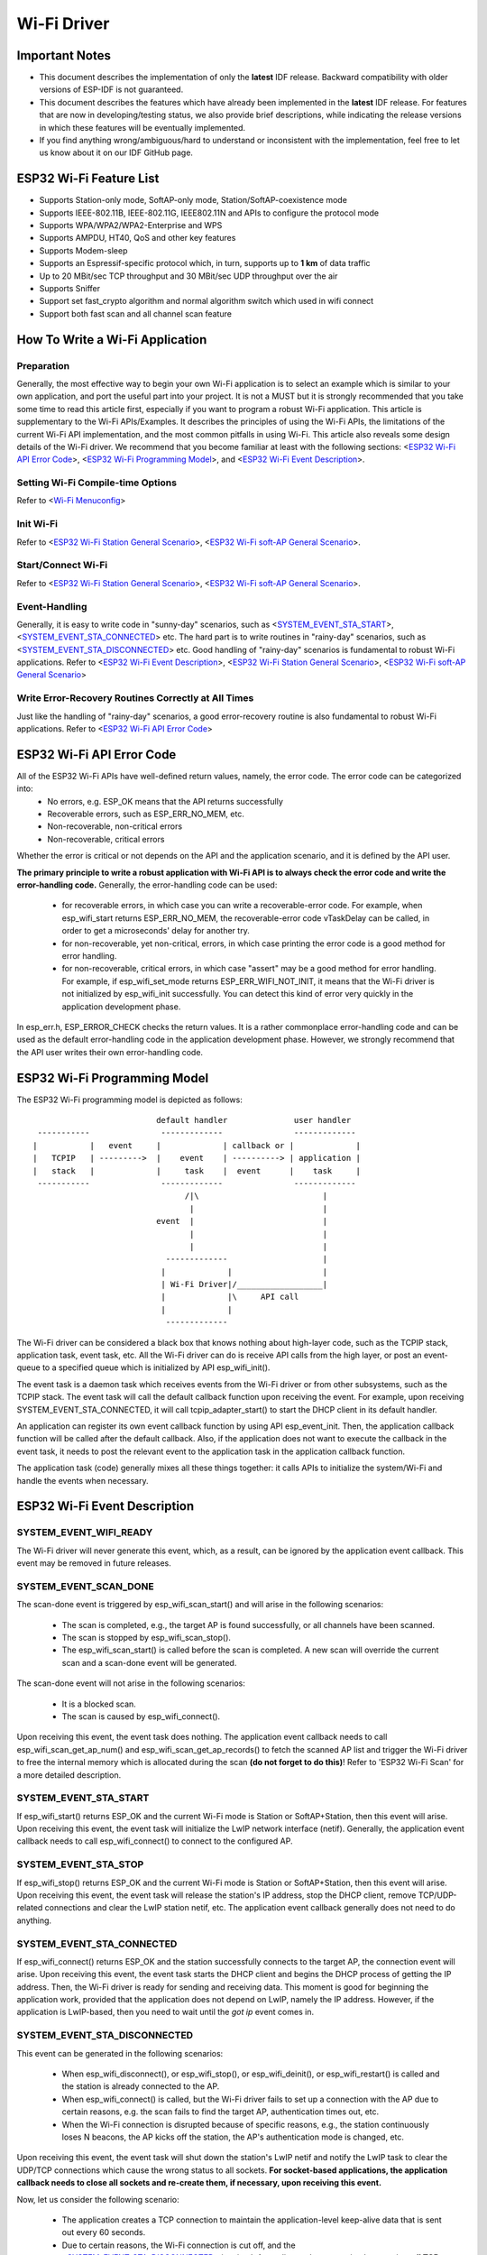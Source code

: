 Wi-Fi Driver
=============

Important Notes
----------------

- This document describes the implementation of only the **latest** IDF release. Backward compatibility with older versions of ESP-IDF is not guaranteed.
- This document describes the features which have already been implemented in the **latest** IDF release. For  features that are now in developing/testing status, we also provide brief descriptions, while indicating the release versions in which these features will be eventually implemented.
- If you find anything wrong/ambiguous/hard to understand or inconsistent with the implementation, feel free to let us know about it on our IDF GitHub page.


ESP32 Wi-Fi Feature List
-------------------------
- Supports Station-only mode, SoftAP-only mode, Station/SoftAP-coexistence mode
- Supports IEEE-802.11B, IEEE-802.11G, IEEE802.11N and APIs to configure the protocol mode
- Supports WPA/WPA2/WPA2-Enterprise and WPS 
- Supports AMPDU, HT40, QoS and other key features
- Supports Modem-sleep
- Supports an Espressif-specific protocol which, in turn, supports up to **1 km** of data traffic
- Up to 20 MBit/sec TCP throughput and 30 MBit/sec UDP throughput over the air
- Supports Sniffer
- Support set fast_crypto algorithm and normal algorithm switch which used in wifi connect
- Support both fast scan and all channel scan feature

How To Write a Wi-Fi Application
----------------------------------

Preparation
+++++++++++
Generally, the most effective way to begin your own Wi-Fi application is to select an example which is similar to your own application, and port the useful part into your project. It is not a MUST but it is strongly recommended that you take some time to read this article first, especially if you want to program a robust Wi-Fi application. This article is supplementary to the Wi-Fi APIs/Examples. It describes the principles of using the Wi-Fi APIs, the limitations of the current Wi-Fi API implementation, and the most common pitfalls in using Wi-Fi. This article also reveals some design details of the Wi-Fi driver. We recommend that you become familiar at least with the following sections: <`ESP32 Wi-Fi API Error Code`_>, <`ESP32 Wi-Fi Programming Model`_>, and <`ESP32 Wi-Fi Event Description`_>.

Setting Wi-Fi Compile-time Options
++++++++++++++++++++++++++++++++++++
Refer to <`Wi-Fi Menuconfig`_>

Init Wi-Fi
+++++++++++
Refer to <`ESP32 Wi-Fi Station General Scenario`_>, <`ESP32 Wi-Fi soft-AP General Scenario`_>.

Start/Connect Wi-Fi
++++++++++++++++++++
Refer to <`ESP32 Wi-Fi Station General Scenario`_>, <`ESP32 Wi-Fi soft-AP General Scenario`_>.

Event-Handling
++++++++++++++
Generally, it is easy to write code in "sunny-day" scenarios, such as <`SYSTEM_EVENT_STA_START`_>, <`SYSTEM_EVENT_STA_CONNECTED`_> etc. The hard part is to write routines in "rainy-day" scenarios, such as <`SYSTEM_EVENT_STA_DISCONNECTED`_> etc. Good handling of "rainy-day" scenarios is fundamental to robust Wi-Fi applications. Refer to <`ESP32 Wi-Fi Event Description`_>, <`ESP32 Wi-Fi Station General Scenario`_>, <`ESP32 Wi-Fi soft-AP General Scenario`_>

Write Error-Recovery Routines Correctly at All Times 
++++++++++++++++++++++++++++++++++++++++++++++++++++
Just like the handling of "rainy-day" scenarios, a good error-recovery routine is also fundamental to robust Wi-Fi applications. Refer to <`ESP32 Wi-Fi API Error Code`_>


ESP32 Wi-Fi API Error Code
---------------------------
All of the ESP32 Wi-Fi APIs have well-defined return values, namely, the error code. The error code can be categorized into:
 - No errors, e.g. ESP_OK means that the API returns successfully
 - Recoverable errors, such as ESP_ERR_NO_MEM, etc.
 - Non-recoverable, non-critical errors 
 - Non-recoverable, critical errors 

Whether the error is critical or not depends on the API and the application scenario, and it is defined by the API user.

**The primary principle to write a robust application with Wi-Fi API is to always check the error code and write the error-handling code.** Generally, the error-handling code can be used:

 - for recoverable errors, in which case you can write a recoverable-error code. For example, when esp_wifi_start returns ESP_ERR_NO_MEM, the recoverable-error code vTaskDelay can be called, in order to get a microseconds' delay for another try.
 - for non-recoverable, yet non-critical, errors, in which case printing the error code is a good method for error handling.
 - for non-recoverable, critical errors, in which case "assert" may be a good method for error handling. For example, if esp_wifi_set_mode returns ESP_ERR_WIFI_NOT_INIT, it means that the Wi-Fi driver is not initialized by esp_wifi_init successfully. You can detect this kind of error very quickly in the application development phase.

In esp_err.h, ESP_ERROR_CHECK checks the return values. It is a rather commonplace error-handling code and can be used
as the default error-handling code in the application development phase. However, we strongly recommend that the API user writes their own error-handling code.

ESP32 Wi-Fi Programming Model
------------------------------
The ESP32 Wi-Fi programming model is depicted as follows::

                            default handler              user handler
   -----------               -------------               -------------
  |           |   event     |             | callback or |             |
  |   TCPIP   | --------->  |    event    | ----------> | application |
  |   stack   |             |     task    |  event      |    task     |
   -----------               -------------               -------------
                                  /|\                          |
                                   |                           |
                            event  |                           |
                                   |                           |
                                   |                           |
                              -------------                    |
                             |             |                   |
                             | Wi-Fi Driver|/__________________|
                             |             |\     API call
                             |             |
                              -------------

The Wi-Fi driver can be considered a black box that knows nothing about high-layer code, such as the
TCPIP stack, application task, event task, etc. All the Wi-Fi driver can do is receive API calls from the high layer,
or post an event-queue to a specified queue which is initialized by API esp_wifi_init().

The event task is a daemon task which receives events from the Wi-Fi driver or from other subsystems, such
as the TCPIP stack. The event task will call the default callback function upon receiving the event. For example,
upon receiving SYSTEM_EVENT_STA_CONNECTED, it will call tcpip_adapter_start() to start the DHCP
client in its default handler.

An application can register its own event callback function by using API esp_event_init. Then, the application callback
function will be called after the default callback. Also, if the application does not want to execute the callback
in the event task, it needs to post the relevant event to the application task in the application callback function.

The application task (code) generally mixes all these things together: it calls APIs to initialize the system/Wi-Fi and
handle the events when necessary.

ESP32 Wi-Fi Event Description
------------------------------------
SYSTEM_EVENT_WIFI_READY
++++++++++++++++++++++++++++++++++++
The Wi-Fi driver will never generate this event, which, as a result, can be ignored by the application event callback. This event may be removed in future releases.

SYSTEM_EVENT_SCAN_DONE
++++++++++++++++++++++++++++++++++++
The scan-done event is triggered by esp_wifi_scan_start() and will arise in the following scenarios:

  - The scan is completed, e.g., the target AP is found successfully, or all channels have been scanned.
  - The scan is stopped by esp_wifi_scan_stop().
  - The esp_wifi_scan_start() is called before the scan is completed. A new scan will override the current scan and a scan-done event will be generated.  

The scan-done event will not arise in the following scenarios:

  - It is a blocked scan.
  - The scan is caused by esp_wifi_connect().

Upon receiving this event, the event task does nothing. The application event callback needs to call esp_wifi_scan_get_ap_num() and esp_wifi_scan_get_ap_records() to fetch the scanned AP list and trigger the Wi-Fi driver to free the internal memory which is allocated during the scan **(do not forget to do this)**! 
Refer to 'ESP32 Wi-Fi Scan' for a more detailed description.

SYSTEM_EVENT_STA_START
++++++++++++++++++++++++++++++++++++
If esp_wifi_start() returns ESP_OK and the current Wi-Fi mode is Station or SoftAP+Station, then this event will arise. Upon receiving this event, the event task will initialize the LwIP network interface (netif). Generally, the application event callback needs to call esp_wifi_connect() to connect to the configured AP.

SYSTEM_EVENT_STA_STOP
++++++++++++++++++++++++++++++++++++
If esp_wifi_stop() returns ESP_OK and the current Wi-Fi mode is Station or SoftAP+Station, then this event will arise. Upon receiving this event, the event task will release the station's IP address, stop the DHCP client, remove TCP/UDP-related connections and clear the LwIP station netif, etc. The application event callback generally does not need to do anything.

SYSTEM_EVENT_STA_CONNECTED
++++++++++++++++++++++++++++++++++++
If esp_wifi_connect() returns ESP_OK and the station successfully connects to the target AP, the connection event will arise. Upon receiving this event, the event task starts the DHCP client and begins the DHCP process of getting the IP address. Then, the Wi-Fi driver is ready for sending and receiving data. This moment is good for beginning the application work, provided that the application does not depend on LwIP, namely the IP address. However, if the application is LwIP-based, then you need to wait until the *got ip* event comes in.
  
SYSTEM_EVENT_STA_DISCONNECTED
++++++++++++++++++++++++++++++++++++
This event can be generated in the following scenarios:

  - When esp_wifi_disconnect(), or esp_wifi_stop(), or esp_wifi_deinit(), or esp_wifi_restart() is called and the station is already connected to the AP.
  - When esp_wifi_connect() is called, but the Wi-Fi driver fails to set up a connection with the AP due to certain reasons, e.g. the scan fails to find the target AP, authentication times out, etc.
  - When the Wi-Fi connection is disrupted because of specific reasons, e.g., the station continuously loses N beacons, the AP kicks off the station, the AP's authentication mode is changed, etc. 

Upon receiving this event, the event task will shut down the station's LwIP netif and notify the LwIP task to clear the UDP/TCP connections which cause the wrong status to all sockets. **For socket-based applications, the application callback needs to close all sockets and re-create them, if necessary, upon receiving this event.**

Now, let us consider the following scenario:

 - The application creates a TCP connection to maintain the application-level keep-alive data that is sent out every 60 seconds.
 - Due to certain reasons, the Wi-Fi connection is cut off, and the <`SYSTEM_EVENT_STA_DISCONNECTED`_> is raised. According to the current implementation, **all TCP connections will be removed and the keep-alive socket will be in a wrong status**. However, since the application designer believes that the network layer should NOT care about this error at the Wi-Fi layer, the application does not close the socket.
 - Five seconds later, the Wi-Fi connection is restored because esp_wifi_connect() is called in the application event callback function.
 - Sixty seconds later, when the application sends out data with the keep-alive socket, the socket returns an error and the application closes the socket and re-creates it when necessary.

Generally, if the application has a correct error-handling code, upon receiving <`SYSTEM_EVENT_STA_DISCONNECTED`_> the socket can quickly detect the failure without having to wait for 55 seconds. For applications similar to the keep-alive example, we suggest that you close all sockets, once the <`SYSTEM_EVENT_STA_DISCONNECTED`_> is received, and that you restart the application when SYSTEM_EVENT_STA_CONNECTED arises.

Ideally, the application sockets and the network layer should not be affected, since the Wi-Fi connection only fails temporarily and recovers very quickly. In future IDF releases, we are going to provide a more robust solution for handling events that disrupt Wi-Fi connection, as ESP32's Wi-Fi functionality continuously improves.


SYSTEM_EVENT_STA_AUTHMODE_CHANGE
++++++++++++++++++++++++++++++++++++
This event arises when the AP to which the station is connected changes its authentication mode, e.g., from no auth to WPA. Upon receiving this event, the event task will do nothing. Generally, the application event callback does not need to handle this either.

SYSTEM_EVENT_STA_GOT_IP
++++++++++++++++++++++++++++++++++++
SYSTEM_EVENT_AP_STA_GOT_IP6
++++++++++++++++++++++++++++++++++++
This event arises when the DHCP client successfully gets the IP address from the DHCP server. The event means that everything is ready and the application can begin its tasks (e.g., creating sockets).

The IP may be changed because of the following reasons:

  - The DHCP client fails to renew/rebind the IP address, and the station's IP is reset to 0.
  - The DHCP client rebinds to a different address.
  - The static-configured IP address is changed.

The socket is based on the IP address, which means that, if the IP changes, all sockets relating to this IP will become abnormal. Upon receiving this event, the application needs to close all sockets and recreate the application when the IP changes to a valid one.

SYSTEM_EVENT_AP_START
++++++++++++++++++++++++++++++++++++
Similar to <`SYSTEM_EVENT_STA_START`_>.

SYSTEM_EVENT_AP_STOP
++++++++++++++++++++++++++++++++++++
Similar to <`SYSTEM_EVENT_STA_STOP`_>.

SYSTEM_EVENT_AP_STACONNECTED
++++++++++++++++++++++++++++++++++++
Every time a station is connected to ESP32 SoftAP, the <`SYSTEM_EVENT_AP_STACONNECTED`_> will arise. Upon receiving this event, the event task will do nothing, and the application callback can also ignore it. However, you may want to do something, for example, to get the info of the connected STA, etc.

SYSTEM_EVENT_AP_STADISCONNECTED
++++++++++++++++++++++++++++++++++++
This event can happen in the following scenarios:

  - The application calls esp_wifi_disconnect(), or esp_wifi_deauth_sta(), to manually disconnect the station.
  - The Wi-Fi driver kicks off the station, e.g. because the SoftAP has not received any packets in the past five minutes, etc.
  - The station kicks off the SoftAP.

When this event happens, the event task will do nothing, but the application event callback needs to do something, e.g., close the socket which is related to this station, etc.

SYSTEM_EVENT_AP_PROBEREQRECVED
++++++++++++++++++++++++++++++++++++
Currently, the ESP32 implementation will never generate this event. It may be removed in future releases.

ESP32 Wi-Fi Station General Scenario
---------------------------------------
Below is a "big scenario" which describes some small scenarios in Station mode::

    ---------           ---------           ---------           ---------          ---------
   |  Main   |         |   app   |         |  Event  |         |  LwIP   |        |  Wi-Fi  |
   |  task   |         |   task  |         |   task  |         |  task   |        |  task   |
    ---------           ---------           ---------           ---------          ---------
        |                   |                   |                   |                  |         ---
        |              1.1> create/init LwIP    |                   |                  |          |
        |---------------------------------------------------------->|                  |          |
        |     1.2> create/init event            |                   |                  |       
        |-------------------------------------->|                   |                  |      1. Init Phase
        |                   |    1.3> create/init Wi-Fi             |                  |        
        |----------------------------------------------------------------------------->|          |
        |  1.4> create app task                 |                   |                  |          |
        |------------------>|                   |                   |                  |          |
        |                   |                   |                   |                  |         ---
        |                   |                   |                   |                  |          |
        |                   |                   |                   |                  |         
        |                   |    2> configure Wi-Fi                 |                  |      2. Configure Phase
        |----------------------------------------------------------------------------->|         
        |                   |                   |                   |                  |          |
        |                   |                   |                   |                  |         ---
        |                   |         3.1> start Wi-Fi              |                  |          |
        |----------------------------------------------------------------------------->|     
        |                   |                   |     3.2 > SYSTEM_EVENT_STA_START     |     3. Start Phase
        |                   |                   |<-------------------------------------|          
        |              3.3> SYSTEM_EVENT_STA_START                  |                  |          |
        |                   |<------------------|                   |                  |         ---
        |                   |                   |                   |                  |          |
        |                   |                   |                   |                  |          |
        |                   |               4.1> connect wifi       |                  |          |
        |                   |--------------------------------------------------------->|     4. Connect Phase
        |                   |                   |   4.2> SYSTEM_EVENT_STA_CONNECTED    |          |
        |                   |                   |<-------------------------------------|          |
        |              4.3> SYSTEM_EVENT_STA_CONNECTED              |                  |          |
        |                   |<------------------|                   |                  |         ---
        |                   |                   |                   |                  |          |
        |                   |                   |                   |                  |          |
        |                   |               5.1> start DHCP client  |                  |          |
        |                   |                   |------------------>|                  |          |
        |                   |               5.2> SYSTEM_EVENT_STA_GOT_IP               |          |
        |                   |                   |<------------------|                  |          
        |                 5.3> SYSTEM_EVENT_STA_GOT_IP              |                  |     5. Got IP Phase
        |                   |<------------------|                   |                  |          
        |                   |-----              |                   |                  |          |
        |                   |     | 5.4> socket related init        |                  |          |
        |                   |<----              |                   |                  |          |
        |                   |                   |                   |                  |         ---
        |                   |                   |   6.1> SYSTEM_EVENT_STA_DISCONNECTED |          |
        |                   |                   |<-------------------------------------|     
        |              6.2> SYSTEM_EVENT_STA_DISCONNECTED           |                  |     6. Disconnect Phase     
        |                   |<------------------|                   |                  |     
        |                   |-----              |                   |                  |          |
        |                   |     | 6.3> disconnect handling        |                  |          |
        |                   |<----              |                   |                  |         ---
        |                   |                   |                   |                  |          |
        |                   |               7.1> SYSTEM_EVENT_STA_GOT_IP               |          |
        |                   |                   |<------------------|                  |          |
        |                 7.2> SYSTEM_EVENT_STA_GOT_IP              |                  |          
        |                   |<------------------|                   |                  |    7. IP change phase
        |                   |-----              |                   |                  |          
        |                   |     | 7.3> socket error handling      |                  |          |
        |                   |<----              |                   |                  |          |
        |                   |                   |                   |                  |         ---
        |                   |           8.1> disconnect Wi-Fi       |                  |          |
        |                   |--------------------------------------------------------->|          
        |                   |           8.2> stop Wi-Fi             |                  |    8. Deinit phase      
        |                   |--------------------------------------------------------->|          
        |                   |           8.3> deinit Wi-Fi           |                  |          |
        |                   |--------------------------------------------------------->|          |
        |                   |                   |                   |                  |         ---  
  

1. Wi-Fi/LwIP Init Phase
++++++++++++++++++++++++++++++
 - s1.1: The main task calls tcpip_adapter_init() to create an LwIP core task and initialize LwIP-related work.

 - s1.2: The main task calls esp_event_loop_init() to create a system Event task and initialize an application event's callback function. In the scenario above, the application event's callback function does nothing but relaying the event to the application task. 

 - s1.3: The main task calls esp_wifi_init() to create the Wi-Fi driver task and initialize the Wi-Fi driver.

 - s1.4: The main task calls OS API to create the application task.

Step 1.1~1.4 is a recommended sequence that initializes a Wi-Fi-/LwIP-based application. However, it is **NOT** a must-follow sequence, which means that you can create the application task in step 1.1 and put all other initializations in the application task. Moreover, you may not want to create the application task in the initialization phase if the application task depends on the sockets. Rather, you can defer the task creation until the IP is obtained.

2. Wi-Fi Configuration Phase
+++++++++++++++++++++++++++++++
Once the Wi-Fi driver is initialized, you can start configuring the Wi-Fi driver. In this scenario, the mode is Station, so you may need to call esp_wifi_set_mode(WIFI_MODE_STA) to configure the Wi-Fi mode as Station. You can call other esp_wifi_set_xxx APIs to configure more settings, such as the protocol mode, country code, bandwidth, etc. Refer to <`ESP32 Wi-Fi Configuration`_>.

Generally, we configure the Wi-Fi driver before setting up the Wi-Fi connection, but this is **NOT** mandatory, which means that you can configure the Wi-Fi connection anytime, provided that the Wi-Fi driver is initialized successfully. However, if the configuration does not need to change after the Wi-Fi connection is set up, you should configure the Wi-Fi driver at this stage, because the configuration APIs (such as esp_wifi_set_protocol) will cause the Wi-Fi to reconnect, which may not be desirable.

If the Wi-Fi NVS flash is enabled by menuconfig, all Wi-Fi configuration in this phase, or later phases, will be stored into flash. When the board powers on/reboots, you do not need to configure the Wi-Fi driver from scratch. You only need to call esp_wifi_get_xxx APIs to fetch the configuration stored in flash previously. You can also configure the Wi-Fi driver if the previous configuration is not what you want.

3. Wi-Fi Start Phase
++++++++++++++++++++++++++++++++
 - s3.1: Call esp_wifi_start to start the Wi-Fi driver.
 - s3.2: The Wi-Fi driver posts <`SYSTEM_EVENT_STA_START`_> to the event task; then, the event task will do some common things and will call the application event callback function.
 - s3.3: The application event callback function relays the <`SYSTEM_EVENT_STA_START`_> to the application task. We recommend that you call esp_wifi_connect(). However, you can also call esp_wifi_connect() in other phrases after the <`SYSTEM_EVENT_STA_START`_> arises.
 
4. Wi-Fi Connect Phase
+++++++++++++++++++++++++++++++++
 - s4.1: Once esp_wifi_connect() is called, the Wi-Fi driver will start the internal scan/connection process.

 - s4.2: If the internal scan/connection process is successful, the <`SYSTEM_EVENT_STA_CONNECTED`_> will be generated. In the event task, it starts the DHCP client, which will finally trigger the DHCP process. 

 - s4.3: In the above-mentioned scenario, the application event callback will relay the event to the application task. Generally, the application needs to do nothing, and you can do whatever you want, e.g., print a log, etc.

In step 4.2, the Wi-Fi connection may fail because, for example, the password is wrong, the AP is not found, etc. In a case like this, <`SYSTEM_EVENT_STA_DISCONNECTED`_> will arise and the reason for such a failure will be provided. For handling events that disrupt Wi-Fi connection, please refer to phase 6.

5. Wi-Fi 'Got IP' Phase
+++++++++++++++++++++++++++++++++

 - s5.1: Once the DHCP client is initialized in step 4.2, the *got IP* phase will begin.
 - s5.2: If the IP address is successfully received from the DHCP server, then <`SYSTEM_EVENT_STA_GOT_IP`_> will arise and the event task will perform common handling.
 - s5.3: In the application event callback, <`SYSTEM_EVENT_STA_GOT_IP`_> is relayed to the application task. For LwIP-based applications, this event is very special and means that everything is ready for the application to begin its tasks, e.g. creating the TCP/UDP socket, etc. A very common mistake is to initialize the socket before <`SYSTEM_EVENT_STA_GOT_IP`_> is received. **DO NOT start the socket-related work before the IP is received.**

6. Wi-Fi Disconnect Phase
+++++++++++++++++++++++++++++++++
 - s6.1: When the Wi-Fi connection is disrupted, e.g. because the AP is powered off, the RSSI is poor, etc., <`SYSTEM_EVENT_STA_DISCONNECTED`_> will arise. This event may also arise in phase 3. Here, the event task will notify the LwIP task to clear/remove all UDP/TCP connections. Then, all application sockets will be in a wrong status. In other words, no socket can work properly when this event happens.
 - s6.2: In the scenario described above, the application event callback function relays <`SYSTEM_EVENT_STA_DISCONNECTED`_> to the application task. We recommend that esp_wifi_connect() be called to reconnect the Wi-Fi, close all sockets and re-create them if necessary. Refer to <`SYSTEM_EVENT_STA_DISCONNECTED`_>.
       
7. Wi-Fi IP Change Phase
++++++++++++++++++++++++++++++++++

 - s7.1: If the IP address is changed, the <`SYSTEM_EVENT_STA_GOT_IP`_> will arise.
 - s7.2: **This event is important to the application. When it occurs, the timing is good for closing all created sockets and recreating them.**


8. Wi-Fi Deinit Phase
++++++++++++++++++++++++++++

 - s8.1: Call esp_wifi_disconnect() to disconnect the Wi-Fi connectivity.
 - s8.2: Call esp_wifi_stop() to stop the Wi-Fi driver.
 - s8.3: Call esp_wifi_deinit() to unload the Wi-Fi driver.


ESP32 Wi-Fi soft-AP General Scenario
---------------------------------------------
Below is a "big scenario" which describes some small scenarios in Soft-AP mode::

    ---------           ---------           ---------           ---------          ---------
   |  Main   |         |   app   |         |  Event  |         |  LwIP   |        |  Wi-Fi  |
   |  task   |         |   task  |         |   task  |         |  task   |        |  task   |
    ---------           ---------           ---------           ---------          ---------
        |                   |                   |                   |                  |
        |                   |                   |                   |                  |         ---
        |              1.1> create/init LwIP    |                   |                  |          |
        |---------------------------------------------------------->|                  |          |
        |     1.2> create/init event            |                   |                  |          
        |-------------------------------------->|                   |                  |     1. Init Phase
        |                   |    1.3> create/init Wi-Fi             |                  |          
        |----------------------------------------------------------------------------->|          |
        |  1.4> create app task                 |                   |                  |          |
        |------------------>|                   |                   |                  |          |
        |                   |                   |                   |                  |         ---
        |                   |                   |                   |                  |          |
        |                   |                   |                   |                  |          
        |                   |    2> configure Wi-Fi                 |                  |     2. Configure Phase
        |----------------------------------------------------------------------------->|          
        |                   |                   |                   |                  |          |
        |                   |                   |                   |                  |         ---
        |                   |                   |                   |                  |          |
        |                   |         3.1> start Wi-Fi              |                  |          
        |----------------------------------------------------------------------------->|     3. Start Phase
        |                   |                   |     3.2 > SYSTEM_EVENT_AP_START      |          
        |                   |                   |<-------------------------------------|          |
        |              3.3> SYSTEM_EVENT_AP_START                   |                  |          |
        |                   |<------------------|                   |                  |         ---
        |                   |                   |                   |                  |          |
        |                   |                   |                   |                  |          
        |                   |                   |   4.1> SYSTEM_EVENT_AP_STACONNECTED  |     4. Connect Phase      
        |                   |                   |<-------------------------------------|          
        |              4.2> SYSTEM_EVENT_AP_STACONNECTED            |                  |          |
        |                   |<------------------|                   |                  |         ---
        |                   |                   |                   |                  |          |
        |                   |                   |                   |                  |          |
        |                   |                   |   5.1> SYSTEM_EVENT_STA_DISCONNECTED |          
        |                   |                   |<-------------------------------------|     5. Disconnect Phase
        |              5.2> SYSTEM_EVENT_STA_DISCONNECTED           |                  |          
        |                   |<------------------|                   |                  |          |
        |                   |-----              |                   |                  |          |
        |                   |     | 5.3> disconnect handling        |                  |          |
        |                   |<----              |                   |                  |         ---
        |                   |                   |                   |                  |          |
        |                   |                   |                   |                  |          |
        |                   |                   |                   |                  |          |
        |                   |           6.1> disconnect Wi-Fi       |                  |          |
        |                   |--------------------------------------------------------->|          
        |                   |           6.2> stop Wi-Fi             |                  |    6. Deinit phase      
        |                   |--------------------------------------------------------->|          
        |                   |           6.3> deinit Wi-Fi           |                  |          |
        |                   |--------------------------------------------------------->|          |
        |                   |                   |                   |                  |         ---  
        |                   |                   |                   |                  |         
  

ESP32 Wi-Fi Scan
------------------------

Currently, the esp_wifi_scan_start() API is supported only in Station or Station+SoftAP mode.

Scan Type 
+++++++++++++++++++++++++

+------------------+--------------------------------------------------------------+
| Mode             | Description                                                  |    
+==================+==============================================================+
| Active Scan      | Scan by sending a probe request.                             |
|                  | The default scan is an active scan.                          |    
|                  |                                                              |    
+------------------+--------------------------------------------------------------+
| Passive Scan     | No probe request is sent out. Just switch to the specific    |
|                  | channel and wait for a beacon.                               |    
|                  | Application can enable it via the scan_type field of         |
|                  | wifi_scan_config_t.                                          |    
|                  |                                                              |    
+------------------+--------------------------------------------------------------+
| Foreground Scan  | This scan is applicable when there is no Wi-Fi connection    |
|                  | in Station mode. Foreground or background scanning is        |
|                  | controlled by the Wi-Fi driver and cannot be configured by   |    
|                  | the application.                                             |    
+------------------+--------------------------------------------------------------+
| Background Scan  | This scan is applicable when there is a Wi-Fi connection in  |
|                  | Station mode or in Station+SoftAP mode.                      |    
|                  | Whether it is a foreground scan or background scan depends on|
|                  | the Wi-Fi driver and cannot be configured by the application.|    
|                  |                                                              |    
+------------------+--------------------------------------------------------------+
| All-Channel Scan | It scans all of the channels.                                |    
|                  | If the channel field of wifi_scan_config_t is set to 0, it is|
|                  | an all-channel scan.                                         |
|                  |                                                              |
+------------------+--------------------------------------------------------------+
| Specific Channel | It scans specific channels only.                             |
|     Scan         | If the channel field of wifi_scan_config_t set to 1, it is a |
|                  | specific-channel scan.                                       |    
|                  |                                                              |
+------------------+--------------------------------------------------------------+

The scan modes in above table can be combined arbitrarily, so we totally have 8 different scans:
 - All-Channel Background Active Scan
 - All-Channel Background Passive Scan
 - All-Channel Foreground Active Scan
 - All-Channel Foreground Passive Scan
 - Specific-Channel Background Active Scan
 - Specific-Channel Background Passive Scan
 - Specific-Channel Foreground Active Scan
 - Specific-Channel Foreground Passive Scan

Scan Configuration
+++++++++++++++++++++++++++++++++++++++

The scan type and other scan attributes are configured by esp_wifi_scan_start. The table below provides a detailed description of wifi_scan_config_t.

+------------------+--------------------------------------------------------------+
| Field            | Description                                                  |
+==================+==============================================================+
| ssid             | If the SSID is not NULL, it is only the AP with the same     |
|                  | SSID that can be scanned.                                    |
|                  |                                                              |
+------------------+--------------------------------------------------------------+
| bssid            | If the BSSID is not NULL, it is only the AP with the same    |
|                  | BSSID that can be scanned.                                   |
|                  |                                                              |
+------------------+--------------------------------------------------------------+
| channel          | If "channel" is 0, there will be an all-channel scan;        |
|                  | otherwise, there will be a specific-channel scan.            |
|                  |                                                              |
+------------------+--------------------------------------------------------------+
| show_hidden      | If "show_hidden" is 0, the scan ignores the AP with a hidden |
|                  | SSID; otherwise, the scan considers the hidden AP a normal   |
|                  | one.                                                         |
+------------------+--------------------------------------------------------------+
| scan_type        | If "scan_type" is WIFI_SCAN_TYPE_ACTIVE, the scan is         |
|                  | "active"; otherwise, it is a "passive" one.                  |
|                  |                                                              |
+------------------+--------------------------------------------------------------+
| scan_time        | This field is used to control how long the scan dwells on    |
|                  | each channel.                                                |
|                  |                                                              |
|                  | For passive scans, scan_time.passive designates the dwell    |
|                  | time for each channel.                                       |
|                  |                                                              |
|                  | For active scans, dwell times for each channel are listed    |
|                  | in the table below. Here, min is short for scan              |
|                  | time.active.min and max is short for scan_time.active.max.   |
|                  |                                                              |
|                  | - min=0, max=0: scan dwells on each channel for 120 ms.      |
|                  | - min>0, max=0: scan dwells on each channel for 120 ms.      |
|                  | - min=0, max>0: scan dwells on each channel for ``max`` ms.  |
|                  | - min>0, max>0: the minimum time the scan dwells on each     |
|                  |   channel is ``min`` ms. If no AP is found during this time  |
|                  |   frame, the scan switches to the next channel. Otherwise,   |
|                  |   the scan dwells on the channel for ``max`` ms.             |
|                  |                                                              |
|                  | If you want to improve the performance of the                |
|                  | the scan, you can try to modify these two parameters.        |
|                  |                                                              |
+------------------+--------------------------------------------------------------+

Scan All APs In All Channels(foreground)
+++++++++++++++++++++++++++++++++++++++++++

Scenario::

    ---------           ---------           --------- 
   |  app    |         |  event  |         |   Wi-Fi |
   |  task   |         |   task  |         |   task  |
    ---------           ---------           --------- 
        |                   |                   |
        |                   |                   |
        |      1.1> Configure country code      |
        |-------------------------------------->|
        |      1.2> Scan configuration          |
        |-------------------------------------->|
        |                   |                   |
        |                   |                   |
        |                   |                   |----
        |                   |                   |    | 2.1> Scan channel 1
        |                   |                   |<---
        |                   |                   |----
        |                   |                   |    | 2.2> Scan channel 2
        |                   |                   |<---
        |                   |                   |
        |                   |                   |      ....  ...
        |                   |                   |
        |                   |                   |----
        |                   |                   |    | 2.x> Scan channel N
        |                   |                   |<---
        |                   |                   |
        |           3.1 SYSTEM_EVENT_SCAN_DONE  |
        |                   |<------------------|
        |  3.2 SYSTEM_EVENT_SCAN_DONE           |
        |<------------------|                   |
        |                   |                   |


The scenario above describes an all-channel, foreground scan. The foreground scan can only occur in Station mode where the station does not connect to any AP. Whether it is a foreground or background scan is totally determined by the Wi-Fi driver, and cannot be configured by the application. 

Detailed scenario description:

Scan Configuration Phase
**************************

 - s1.1: Call esp_wifi_set_country() to set the country code. For China/Japan, the channel value ranges from 1 to 14; for the USA, it ranges from 1 to 11; and for Europe, it ranges from 1 to 13. The default country is China. 
 - s1.2: Call esp_wifi_scan_start() to configure the scan. To do so, you can refer to <`Scan Configuration`_>. Since this is an all-channel scan, just set the SSID/BSSID/channel to 0.


Wi-Fi Driver's Internal Scan Phase
**************************************

 - s2.1: The Wi-Fi driver switches to channel 1, in case the scan type is WIFI_SCAN_TYPE_ACTIVE, and broadcasts a probe request. Otherwise, the Wi-Fi will wait for a beacon from the APs. The Wi-Fi driver will stay in channel 1 for some time. The dwell time is configured in min/max time, with default value being 120 ms.
 - s2.2: The Wi-Fi driver switches to channel 2 and performs the same operation as in step 2.1.
 - s2.3: The Wi-Fi driver scans the last channel N, where N is determined by the country code which is configured in step 1.1.

Scan-Done Event Handling Phase
*********************************

 - s3.1: When all channels are scanned, <`SYSTEM_EVENT_SCAN_DONE`_> will arise.
 - s3.2: The application's event callback function notifies the application task that <`SYSTEM_EVENT_SCAN_DONE`_> is received. esp_wifi_scan_get_ap_num() is called to get the number of APs that have been found in this scan. Then, it allocates enough entries and calls esp_wifi_scan_get_ap_records() to get the AP records. Please note that the AP records in the Wi-Fi driver will be freed, once esp_wifi_scan_get_ap_records() is called. Do not call esp_wifi_scan_get_ap_records() twice for a single scan-done event. If esp_wifi_scan_get_ap_records() is not called when the scan-done event occurs, the AP records allocated by the Wi-Fi driver will not be freed. So, make sure you call esp_wifi_scan_get_ap_records(), yet only once.

Scan All APs on All Channels(background)
++++++++++++++++++++++++++++++++++++++++
Scenario::

    ---------           ---------           --------- 
   |  app    |         |  event  |         |   Wi-Fi |
   |  task   |         |   task  |         |   task  |
    ---------           ---------           --------- 
        |                   |                   |
        |                   |                   |
        |      1.1> Configure country code      |
        |-------------------------------------->|
        |      1.2> Scan configuration          |
        |-------------------------------------->|
        |                   |                   |
        |                   |                   |
        |                   |                   |----
        |                   |                   |    | 2.1> Scan channel 1
        |                   |                   |<---
        |                   |                   |----
        |                   |                   |    | 2.2> Back to home channel H
        |                   |                   |<---
        |                   |                   |----
        |                   |                   |    | 2.3> Scan channel 2
        |                   |                   |<---
        |                   |                   |----
        |                   |                   |    | 2.4> Back to home channel H
        |                   |                   |<---
        |                   |                   |
        |                   |                   |      ....  ...
        |                   |                   |
        |                   |                   |----
        |                   |                   |    | 2.x-1> Scan channel N
        |                   |                   |<---
        |                   |                   |----
        |                   |                   |    | 2.x> Back to home channel H
        |                   |                   |<---
        |                   |                   |
        |           3.1 SYSTEM_EVENT_SCAN_DONE  |
        |                   |<------------------|
        |  3.2 SYSTEM_EVENT_SCAN_DONE           |
        |<------------------|                   |
        |                   |                   |

The scenario above is an all-channel background scan. Compared to `Scan All APs In All Channels(foreground)`_ , the difference in the all-channel background scan is that the Wi-Fi driver will scan the back-to-home channel for 30 ms before it switches to the next channel to give the Wi-Fi connection a chance to transmit/receive data.

Scan for a Specific AP in All Channels
+++++++++++++++++++++++++++++++++++++++
Scenario::

    ---------           ---------           --------- 
   |  app    |         |  event  |         |   Wi-Fi |
   |  task   |         |   task  |         |   task  |
    ---------           ---------           --------- 
        |                   |                   |
        |                   |                   |
        |      1.1> Configure country code      |
        |-------------------------------------->|
        |      1.2> Scan configuration          |
        |-------------------------------------->|
        |                   |                   |
        |                   |                   |
        |                   |                   |----
        |                   |                   |    | 2.1> Scan channel C1
        |                   |                   |<---
        |                   |                   |----
        |                   |                   |    | 2.2> Scan channel C2
        |                   |                   |<---
        |                   |                   |
        |                   |                   | ...
        |                   |                   |
        |                   |                   |----
        |                   |                   |    | 2.x> Scan channel CN, or the AP is found
        |                   |                   |<---
        |                   |                   |
        |           3.1 SYSTEM_EVENT_SCAN_DONE  |
        |                   |<------------------|
        |  3.2 SYSTEM_EVENT_SCAN_DONE           |
        |<------------------|                   |
        |                   |                   |

This scan is similar to `Scan All APs In All Channels(foreground)`_. The differences are:

 - s1.1: In step 1.2, the target AP will be configured to SSID/BSSID.
 - s2.1~s2.N: Each time the Wi-Fi driver scans an AP, it will check whether it is a target AP or not. If it is a target AP, then the scan-done event will arise and scanning will end; otherwise, the scan will continue. Please note that the first scanned channel may not be channel 1, because the Wi-Fi driver optimizes the scanning sequence.

If there are more than one APs which match the target AP info, for example, if we happen to scan two APs whose SSID is "ap", then only the first AP will be returned. However, if the first AP is not the one you want, e.g., if its password is wrong, then the Wi-Fi driver will detect a four-way handshake failure and try to scan the next AP. If two APs have the same SSID, BSSID and password, then the Wi-Fi driver will choose the first one to connect to.

You can scan a specific AP, or all of them, in any given channel. These two scenarios are very similar.

Scan in Wi-Fi Connect
+++++++++++++++++++++++++

When esp_wifi_connect() is called, then the Wi-Fi driver will try to scan the configured AP first. The scan in "Wi-Fi Connect" is the same as `Scan for a Specific AP In All Channels`_, except that no scan-done event will be generated when the scan is completed. If the target AP is found, then the Wi-Fi driver will start the Wi-Fi connection; otherwise, <`SYSTEM_EVENT_STA_DISCONNECTED`_> will be generated. Refer to `Scan for a Specific AP in All Channels`_

Scan In Blocked Mode
++++++++++++++++++++

If the block parameter of esp_wifi_scan_start() is true, then the scan is a blocked one, and the application task will be blocked until the scan is done. The blocked scan is similar to an unblocked one, except that no scan-done event will arise when the blocked scan is completed.

Parallel Scan
+++++++++++++
Two application tasks may call esp_wifi_scan() at the same time, or the same application task calls esp_wifi_scan_start() before it gets a scan-done event. Both scenarios can happen. **However, in IDF2.1, the Wi-Fi driver does not support parallel scans adequately. As a result, a parallel scan should be avoided.** The parallel scan will be enhanced in future releases, as the ESP32's Wi-Fi functionality improves continuously.


ESP32 Wi-Fi Station Connecting Scenario
----------------------------------------
Generally, the application does not need to care about the connecting process. Below is a brief introduction to the process for those who are really interested.

Scenario::

    ---------           ---------           --------- 
   |  Event  |         |   Wi-Fi |         |  AP     |
   |  task   |         |   task  |         |         |
    ---------           ---------           --------- 
        |                   |                   |
        |                   |                   |       ---
        |                   |----               |        |
        |                   |    | 1.1> Scan    |        
        |                   |<---               |      Scan phase
        | 1.2> SYSTEM_EVENT_STA_DISCONNECTED    |      
        |<------------------|                   |        |
        |                   |                   |       ---
        |                   |                   |        |
        |                    2.1> Auth Request  |        |
        |                   |------------------>|        |
        | 2.2> SYSTEM_EVENT_STA_DISCONNECTED    |       
        |<------------------|                   |      Auth phase
        |                    2.3> Auth Response |       
        |                   |<------------------|        |
        | 2.4> SYSTEM_EVENT_STA_DISCONNECTED    |        |
        |<------------------|                   |       ---
        |                   |                   |        |
        |                   | 3.1 Assoc Request |        |
        |                   |------------------>|        |
        | 3.2> SYSTEM_EVENT_STA_DISCONNECTED    |        
        |<------------------|                   |     Assoc phase
        |                    3.3 Assoc Response |       
        |                   |<------------------|        |
        | 3.4> SYSTEM_EVENT_STA_DISCONNECTED    |        |
        |<------------------|                   |        |
        |                   |                   |       ---  
        |                   |                   |        |
        |                   | 4.1> 1/4 EAPOL    |        |
        |                   |<------------------|        |
        | 4.2> SYSTEM_EVENT_STA_DISCONNECTED    |        |
        |<------------------|                   |        |
        |                   | 4.3> 2/4 EAPOL    |        |
        |                   |------------------>|        |
        | 4.4> SYSTEM_EVENT_STA_DISCONNECTED    |        
        |<------------------|                   |     4-way handshake phase
        |                   | 4.5> 3/4 EAPOL    |        
        |                   |<------------------|        |
        | 4.6> SYSTEM_EVENT_STA_DISCONNECTED    |        |
        |<------------------|                   |        |
        |                   | 4.7> 4/4 EAPOL    |        |
        |                   |------------------>|        |
        | 4.8> SYSTEM_EVENT_STA_DISCONNECTED    |        |
        |<------------------|                   |        |
        |                   |                   |        |
        | 4.9> SYSTEM_EVENT_STA_DISCONNECTED    |        |
        |<------------------|                   |       ---  
        |                   |                   | 

Scan Phase
+++++++++++++++++++++

 - s1.1, The Wi-Fi driver begins scanning in "Wi-Fi Connect". Refer to <`Scan in Wi-Fi Connect`_> for more details.
 - s1.2, If the scan fails to find the target AP, <`SYSTEM_EVENT_STA_DISCONNECTED`_> will arise and the reason-code will be WIFI_REASON_NO_AP_FOUND. Refer to <`Wi-Fi Reason Code`_>. 

Auth Phase
+++++++++++++++++++++

 - s2.1, The authentication request packet is sent and the auth timer is enabled.
 - s2.2, If the authentication response packet is not received before the authentication timer times out, <`SYSTEM_EVENT_STA_DISCONNECTED`_> will arise and the reason-code will be WIFI_REASON_AUTH_EXPIRE. Refer to <`Wi-Fi Reason Code`_>. 
 - s2.3, The auth-response packet is received and the auth-timer is stopped.
 - s2.4, The AP rejects authentication in the response and <`SYSTEM_EVENT_STA_DISCONNECTED`_> arises, while the reason-code is WIFI_REASON_AUTH_FAIL or the reasons specified by the soft-AP. Refer to <`Wi-Fi Reason Code`_>.

Association Phase
+++++++++++++++++++++

 - s3.1, The association request is sent and the association timer is enabled.
 - s3.2, If the association response is not received before the association timer times out, <`SYSTEM_EVENT_STA_DISCONNECTED`_> will arise and the reason-code will be WIFI_REASON_ASSOC_EXPIRE. Refer to <`Wi-Fi Reason Code`_>.
 - s3.3, The association response is received and the association timer is stopped.
 - s3.4, The AP rejects the association in the response and <`SYSTEM_EVENT_STA_DISCONNECTED`_> arises, while the reason-code is the one specified in the association response. Refer to <`Wi-Fi Reason Code`_>. 


Four-way Handshake Phase
++++++++++++++++++++++++++

 - s4.1, The four-way handshake is sent out and the association timer is enabled.
 - s4.2, If the association response is not received before the association timer times out, <`SYSTEM_EVENT_STA_DISCONNECTED`_> will arise and the reason-code will be WIFI_REASON_ASSOC_EXPIRE. Refer to <`Wi-Fi Reason Code`_>. 
 - s4.3, The association response is received and the association timer is stopped.
 - s4.4, The AP rejects the association in the response and <`SYSTEM_EVENT_STA_DISCONNECTED`_> arises and the reason-code will be the one specified in the association response. Refer to <`Wi-Fi Reason Code`_>. 


Wi-Fi Reason Code
+++++++++++++++++++++

The table below shows the reason-code defined in ESP32. The first column is the macro name defined in esp_wifi_types.h. The common prefix *WIFI_REASON* is removed, which means that *UNSPECIFIED* actually stands for *WIFI_REASON_UNSPECIFIED* and so on. The second column is the value of the reason. The third column is the standard value to which this reason is mapped in section 8.4.1.7 of ieee802.11-2012. (For more information, refer to the standard mentioned above.) The last column is a description of the reason.

+---------------------------+-------+---------+-------------------------------------------------------------+
| Reason code               | ESP32 |Mapped To| Description                                                 |
|                           | value |Standard |                                                             | 
|                           |       |Value    |                                                             | 
+===========================+=======+=========+=============================================================+
| UNSPECIFIED               |   1   |    1    | Generally, it means an internal failure, e.g., the memory   |
|                           |       |         | runs out, the internal TX fails, or the reason is received  |
|                           |       |         | from the remote side, etc.                                  |
+---------------------------+-------+---------+-------------------------------------------------------------+
| AUTH_EXPIRE               |   2   |    2    | The previous authentication is no longer valid.             |
|                           |       |         |                                                             |
|                           |       |         | For the ESP32 Station, this reason is reported when:        |
|                           |       |         |                                                             |
|                           |       |         |  - auth is timed out                                        |
|                           |       |         |  - the reason is received from the soft-AP.                 |
|                           |       |         |                                                             |
|                           |       |         | For the ESP32 SoftAP, this reason is reported when:         |
|                           |       |         |                                                             |
|                           |       |         |  - the soft-AP has not received any packets from the station|
|                           |       |         |    in the past five minutes.                                |
|                           |       |         |  - the soft-AP is stopped by calling esp_wifi_stop().       |
|                           |       |         |  - the station is de-authed by calling esp_wifi_deauth_sta()|
|                           |       |         |                                                             |
+---------------------------+-------+---------+-------------------------------------------------------------+
| AUTH_LEAVE                |   3   |    3    | De-authenticated, because the sending STA is                |
|                           |       |         | leaving (or has left).                                      |
|                           |       |         |                                                             |
|                           |       |         | For the ESP32 Station, this reason is reported when:        |
|                           |       |         |                                                             |
|                           |       |         |  - it is received from the soft-AP.                         |
|                           |       |         |                                                             |
+---------------------------+-------+---------+-------------------------------------------------------------+
| ASSOC_EXPIRE              |   4   |    4    | Disassociated due to inactivity.                            |
|                           |       |         |                                                             |
|                           |       |         | For the ESP32 Station, this reason is reported when:        |
|                           |       |         |                                                             |
|                           |       |         |  - it is received from the soft-AP.                         |
|                           |       |         |                                                             | 
|                           |       |         | For the ESP32 Soft-AP, this reason is reported when:        |
|                           |       |         |                                                             |
|                           |       |         |  - the soft-AP has not received any packets from the        |
|                           |       |         |    station in the past five minutes.                        |
|                           |       |         |  - the soft-AP is stopped by calling esp_wifi_stop().       |
|                           |       |         |  - the station is de-authed by calling esp_wifi_deauth_sta()|
|                           |       |         |                                                             |
+---------------------------+-------+---------+-------------------------------------------------------------+
| ASSOC_TOOMANY             |   5   |    5    | Disassociated, because the AP is unable to handle           |
|                           |       |         | all currently associated STAs at the same time.             |
|                           |       |         |                                                             |
|                           |       |         | For the ESP32 Station, this reason is reported when:        |
|                           |       |         |                                                             | 
|                           |       |         |  - it is received from the soft-AP.                         |
|                           |       |         |                                                             | 
|                           |       |         | For the ESP32 Soft-AP, this reason is reported when:        |
|                           |       |         |                                                             |
|                           |       |         |  - the stations associated with the soft-AP reach the       |
|                           |       |         |    maximum number that the soft-AP can support.             |
|                           |       |         |                                                             | 
+---------------------------+-------+---------+-------------------------------------------------------------+
| NOT_AUTHED                |   6   |    6    | Class-2 frame received from a non-authenticated STA.        |
|                           |       |         |                                                             |
|                           |       |         | For the ESP32 Station, this reason is reported when:        |
|                           |       |         |                                                             |
|                           |       |         |  - it is received from the soft-AP.                         |
|                           |       |         |                                                             |
|                           |       |         | For the ESP32 Soft-AP, this reason is reported when:        |
|                           |       |         |                                                             | 
|                           |       |         |  - the soft-AP receives a packet with data from a           |
|                           |       |         |    non-authenticated station.                               |
|                           |       |         |                                                             | 
+---------------------------+-------+---------+-------------------------------------------------------------+
| NOT_ASSOCED               |   7   |    7    | Class-3 frame received from a non-associated STA.           |
|                           |       |         |                                                             | 
|                           |       |         | For the ESP32 Station, this reason is reported when:        |
|                           |       |         |                                                             | 
|                           |       |         |  - it is received from the soft-AP.                         |
|                           |       |         |                                                             | 
|                           |       |         | For the ESP32 Soft-AP, this reason is reported when:        |
|                           |       |         |                                                             | 
|                           |       |         |  - the soft-AP receives a packet with data from a           |
|                           |       |         |    non-associated station.                                  |
|                           |       |         |                                                             | 
+---------------------------+-------+---------+-------------------------------------------------------------+
| ASSOC_LEAVE               |   8   |    8    | Disassociated, because the sending STA is leaving (or has   |
|                           |       |         | left) BSS.                                                  |
|                           |       |         |                                                             | 
|                           |       |         | For the ESP32 Station, this reason is reported when:        |
|                           |       |         |                                                             |
|                           |       |         |  - it is received from the soft-AP.                         |
|                           |       |         |  - the station is disconnected by esp_wifi_disconnect() and |
|                           |       |         |    other APIs.                                              |
|                           |       |         |                                                             | 
+---------------------------+-------+---------+-------------------------------------------------------------+
| ASSOC_NOT_AUTHED          |   9   |    9    | STA requesting (re)association is not authenticated by the  |
|                           |       |         | responding STA.                                             |
|                           |       |         |                                                             | 
|                           |       |         | For the ESP32 Station, this reason is reported when:        |
|                           |       |         |                                                             |
|                           |       |         |  - it is received from the soft-AP.                         |
|                           |       |         |                                                             | 
|                           |       |         | For the ESP32 Soft-AP, this reason is reported when:        |
|                           |       |         |                                                             | 
|                           |       |         |  - the soft-AP receives packets with data from an           |
|                           |       |         |    associated, yet not authenticated, station.              |
|                           |       |         |                                                             | 
+---------------------------+-------+---------+-------------------------------------------------------------+
| DISASSOC_PWRCAP_BAD       |   10  |    10   | Disassociated, because the information in the Power         |
|                           |       |         | Capability element is unacceptable.                         |
|                           |       |         |                                                             |
|                           |       |         | For the ESP32 Station, this reason is reported when:        |
|                           |       |         |                                                             |
|                           |       |         |  - it is received from the soft-AP.                         |
|                           |       |         |                                                             | 
+---------------------------+-------+---------+-------------------------------------------------------------+
| DISASSOC_SUPCHAN_BAD      |   11  |    11   | Disassociated, because the information in the Supported     |
|                           |       |         | Channels element is unacceptable.                           |
|                           |       |         |                                                             | 
|                           |       |         | For the ESP32 Station, this reason is reported when:        |
|                           |       |         |                                                             | 
|                           |       |         |  - it is received from the soft-AP.                         |
|                           |       |         |                                                             | 
+---------------------------+-------+---------+-------------------------------------------------------------+
| IE_INVALID                |   13  |    13   | Invalid element, i.e. an element whose content does not meet|
|                           |       |         | the specifications of the Standard in Clause 8.             |
|                           |       |         |                                                             | 
|                           |       |         | For the ESP32 Station, this reason is reported when:        |
|                           |       |         |                                                             |
|                           |       |         |  - it is received from the soft-AP                          |
|                           |       |         |                                                             |
|                           |       |         | For the ESP32 Soft-AP, this reason is reported when:        |
|                           |       |         |                                                             | 
|                           |       |         |  - the soft-AP parses a wrong WPA or RSN IE.                |
|                           |       |         |                                                             |
+---------------------------+-------+---------+-------------------------------------------------------------+
| MIC_FAILURE               |   14  |    14   | Message integrity code (MIC) failure.                       |
|                           |       |         |                                                             | 
|                           |       |         | For the ESP32 Station, this reason is reported when:        |
|                           |       |         |                                                             | 
|                           |       |         |  - it is received from the soft-AP.                         |
|                           |       |         |                                                             | 
+---------------------------+-------+---------+-------------------------------------------------------------+
| 4WAY_HANDSHAKE_TIMEOUT    |   15  |    15   | Four-way handshake times out. For legacy reasons, in ESP32  |
|                           |       |         | this reason-code is replaced with                           |
|                           |       |         | WIFI_REASON_HANDSHAKE_TIMEOUT.                              |
|                           |       |         |                                                             | 
|                           |       |         | For the ESP32 Station, this reason is reported when:        |
|                           |       |         |                                                             |
|                           |       |         |  - the handshake times out                                  |
|                           |       |         |  - it is received from the soft-AP.                         |
|                           |       |         |                                                             | 
+---------------------------+-------+---------+-------------------------------------------------------------+
| GROUP_KEY_UPDATE_TIMEOUT  |   16  |    16   | Group-Key Handshake times out.                              |
|                           |       |         |                                                             | 
|                           |       |         | For the ESP32 station, this reason is reported when:        |
|                           |       |         |                                                             |
|                           |       |         |  - it is received from the soft-AP.                         |
|                           |       |         |                                                             |
+---------------------------+-------+---------+-------------------------------------------------------------+
| IE_IN_4WAY_DIFFERS        |   17  |    17   | The element in the four-way handshake is different from the |
|                           |       |         | (Re-)Association Request/Probe and Response/Beacon frame.   |
|                           |       |         |                                                             |
|                           |       |         | For the ESP32 station, this reason is reported when:        |
|                           |       |         |                                                             |
|                           |       |         |  - it is received from the soft-AP.                         |
|                           |       |         |  - the station finds that the four-way handshake IE differs |
|                           |       |         |    from the IE in the (Re-)Association Request/Probe and    |
|                           |       |         |    Response/Beacon frame.                                   |
|                           |       |         |                                                             |
+---------------------------+-------+---------+-------------------------------------------------------------+
| GROUP_CIPHER_INVALID      |   18  |    18   | Invalid group cipher.                                       |
|                           |       |         |                                                             |
|                           |       |         | For the ESP32 Station, this reason is reported when:        |
|                           |       |         |                                                             | 
|                           |       |         |  - it is received from the soft-AP.                         |
|                           |       |         |                                                             | 
+---------------------------+-------+---------+-------------------------------------------------------------+
| PAIRWISE_CIPHER_INVALID   |   19  |    19   | Invalid pairwise cipher.                                    |
|                           |       |         |                                                             |
|                           |       |         | For the ESP32 Station, this reason is reported when:        |
|                           |       |         |                                                             | 
|                           |       |         |  - it is received from the soft-AP.                         |
|                           |       |         |                                                             |
+---------------------------+-------+---------+-------------------------------------------------------------+
| AKMP_INVALID              |   20  |    20   | Invalid AKMP.                                               |
|                           |       |         |                                                             |
|                           |       |         | For the ESP32 Station, this reason is reported when:        |
|                           |       |         |                                                             | 
|                           |       |         |  - it is received from the soft-AP.                         |
|                           |       |         |                                                             |
+---------------------------+-------+---------+-------------------------------------------------------------+
| UNSUPP_RSN_IE_VERSION     |   21  |    21   | Unsupported RSNE version.                                   |
|                           |       |         |                                                             |
|                           |       |         | For the ESP32 Station, this reason is reported when:        |
|                           |       |         |                                                             | 
|                           |       |         |  - it is received from the soft-AP.                         |
|                           |       |         |                                                             |
+---------------------------+-------+---------+-------------------------------------------------------------+
| INVALID_RSN_IE_CAP        |   22  |    22   | Invalid RSNE capabilities.                                  |
|                           |       |         |                                                             |
|                           |       |         | For the ESP32 Station, this reason is reported when:        |
|                           |       |         |                                                             |
|                           |       |         |  - it is received from the soft-AP.                         |
|                           |       |         |                                                             |
+---------------------------+-------+---------+-------------------------------------------------------------+
| 802_1X_AUTH_FAILED        |   23  |    23   | IEEE 802.1X. authentication failed.                         |
|                           |       |         |                                                             |
|                           |       |         | For the ESP32 Station, this reason is reported when:        |
|                           |       |         |                                                             |
|                           |       |         |  - it is received from the soft-AP.                         |
|                           |       |         |                                                             |
|                           |       |         | For the ESP32 soft-AP, this reason is reported when:        |
|                           |       |         |                                                             | 
|                           |       |         |  - 802.1 x authentication fails.                            |
|                           |       |         |                                                             |
+---------------------------+-------+---------+-------------------------------------------------------------+
| CIPHER_SUITE_REJECTED     |   24  |    24   | Cipher suite rejected due to security policies.             |
|                           |       |         |                                                             |
|                           |       |         | For the ESP32 Station, this reason is reported when:        |
|                           |       |         |                                                             | 
|                           |       |         |  - it is received from the soft-AP.                         |
|                           |       |         |                                                             |
+---------------------------+-------+---------+-------------------------------------------------------------+
| BEACON_TIMEOUT            |  200  |reserved | Espressif-specific Wi-Fi reason-code: when the station      |
|                           |       |         | loses N beacons continuously, it will disrupt the connection| 
|                           |       |         | and report this reason.                                     |
|                           |       |         |                                                             |
+---------------------------+-------+---------+-------------------------------------------------------------+
| NO_AP_FOUND               |  201  |reserved | Espressif-specific Wi-Fi reason-code: when the station      |
|                           |       |         | fails to scan the target AP, this reason code will be       |
|                           |       |         | reported.                                                   |
+---------------------------+-------+---------+-------------------------------------------------------------+
| AUTH_FAIL                 |  202  |reserved | Espressif-specific Wi-Fi reason-code: the                   |
|                           |       |         | authentication fails, but not because of a timeout.         |
|                           |       |         |                                                             |
+---------------------------+-------+---------+-------------------------------------------------------------+
| ASSOC_FAIL                |  203  |reserved | Espressif-specific Wi-Fi reason-code: the association       |
|                           |       |         | fails, but not because of ASSOC_EXPIRE or ASSOC_TOOMANY.    |
|                           |       |         |                                                             | 
+---------------------------+-------+---------+-------------------------------------------------------------+
| HANDSHAKE_TIMEOUT         |  204  |reserved | Espressif-specific Wi-Fi reason-code: the                   |
|                           |       |         | handshake fails for the same reason as that in              |
|                           |       |         | WIFI_REASON_4WAY_HANDSHAKE_TIMEOUT.                         |
|                           |       |         |                                                             |
+---------------------------+-------+---------+-------------------------------------------------------------+

ESP32 Wi-Fi Configuration
---------------------------

All configurations will be stored into flash when the Wi-Fi NVS is enabled; otherwise, refer to <`Wi-Fi NVS Flash`_>.

Wi-Fi Mode
+++++++++++++++++++++++++
Call esp_wifi_set_mode() to set the Wi-Fi mode.

+------------------+--------------------------------------------------------------+
| Mode             | Description                                                  |
+==================+==============================================================+
| WIFI_MODE_NULL   | NULL mode: in this mode, the internal data struct is not     |
|                  | allocated to the station and the soft-AP, while both the     |
|                  | station and soft-AP interfaces are not initialized for       |
|                  | RX/TX Wi-Fi data. Generally, this mode is used for Sniffer,  |
|                  | or when you only want to stop both the STA and the AP        |
|                  | without calling esp_wifi_deinit() to unload the whole Wi-Fi  | 
|                  | driver.                                                      |
+------------------+--------------------------------------------------------------+
| WIFI_MODE_STA    | Station mode: in this mode, esp_wifi_start() will init the   |
|                  | internal station data, while the station's interface is ready|
|                  | for the RX and TX Wi-Fi data. After esp_wifi_connect() is    |
|                  | called, the STA will connect to the target AP.               |
+------------------+--------------------------------------------------------------+
| WIFI_MODE_AP     | Soft-AP mode: in this mode, esp_wifi_start() will init the   |
|                  | internal soft-AP data, while the soft-AP's interface is ready|
|                  | for RX/TX Wi-Fi data. Then, the Wi-Fi driver starts broad-   |
|                  | casting beacons, and the soft-AP is ready to get connected   |
|                  | to other stations.                                           |
+------------------+--------------------------------------------------------------+
| WIFI_MODE_APSTA  | Station-AP coexistence mode: in this mode, esp_wifi_start()  |
|                  | will simultaneously init both the station and the soft-AP.   |
|                  | This is done in station mode and soft-AP mode. Please note   |
|                  | that the channel of the external AP, which the ESP32 Station |
|                  | is connected to, has higher priority over the ESP32 Soft-AP  |
|                  | channel. Refer to `Wi-Fi Channel Management`_.               |
+------------------+--------------------------------------------------------------+

Station Basic Configuration
+++++++++++++++++++++++++++++++++++++

API esp_wifi_set_config() can be used to configure the station. The table below describes the fields in detail.

+------------------+--------------------------------------------------------------+
| Field            | Description                                                  |
+==================+==============================================================+
| ssid             | This is the SSID of the target AP, to which the station wants|
|                  | to connect to.                                               |
|                  |                                                              |
+------------------+--------------------------------------------------------------+
| password         | Password of the target AP                                    |
|                  |                                                              |
+------------------+--------------------------------------------------------------+
| bssid_set        | If bssid_set is 0, the station connects to the AP whose SSID |
|                  | is the same as the field "ssid", while the field "bssid"     |
|                  | is ignored. In all other cases, the station connects to      |
|                  | the AP whose SSID is the same as the "ssid" field, while its |
|                  | BSSID is the same the "bssid" field .                        |
+------------------+--------------------------------------------------------------+
| bssid            | This is valid only when bssid_set is 1; see field            |
|                  | "bssid_set".                                                 |
+------------------+--------------------------------------------------------------+
| channel          | If the channel is 0, the station scans the channel 1~N to    |
|                  | search for the target AP; otherwise, the station starts by   |
|                  | scanning the channel whose value is the same as that of the  |
|                  | "channel" field, and then scans others to find the target AP.|
|                  | If you do not know which channel the target AP is running on,|
|                  | set it to 0.                                                 |
+------------------+--------------------------------------------------------------+


Soft-AP Basic Configuration
+++++++++++++++++++++++++++++++++++++

API esp_wifi_set_config() can be used to configure the soft-AP. The table below describes the fields in detail.

+------------------+--------------------------------------------------------------+
| Field            | Description                                                  |
+==================+==============================================================+
| ssid             | SSID of soft-AP; if the ssid[0] is 0xFF and ssid[1] is 0xFF, |
|                  | the soft-AP defaults the SSID to ESP_aabbcc, where "aabbcc"  |
|                  | is the last three bytes of the soft-AP MAC.                  |
|                  |                                                              |
+------------------+--------------------------------------------------------------+
| password         | Password of soft-AP; if the auth mode is WIFI_AUTH_OPEN,     |
|                  | this field will be ignored.                                  |
|                  |                                                              |
+------------------+--------------------------------------------------------------+
| ssid_len         | Length of SSID; if ssid_len is 0, check the SSID until there |
|                  | is a termination character. If ssid_len > 32, change it to   |
|                  | 32; otherwise, set the SSID length according to ssid_len.    |
|                  |                                                              |
+------------------+--------------------------------------------------------------+
| channel          | Channel of soft-AP; if the channel is out of range, the Wi-Fi|
|                  | driver defaults the channel to channel 1. So, please make    |
|                  | sure the channel is within the required range.               |
|                  | For more details, refer to <`Channel Range`_>.               |
+------------------+--------------------------------------------------------------+
| authmode         | Auth mode of ESP32 soft-AP; currently, ESP32 Wi-Fi does not  |
|                  | support AUTH_WEP. If the authmode is an invalid value,       |
|                  | soft-AP defaults the value to WIFI_AUTH_OPEN.                |
|                  |                                                              |
+------------------+--------------------------------------------------------------+
| ssid_hidden      | If ssid_hidden is 1, soft-AP does not broadcast the SSID;    |
|                  | otherwise, it does broadcast the SSID.                       |
|                  |                                                              |
+------------------+--------------------------------------------------------------+
| max_connection   | Currently, ESP32 Wi-Fi supports up to 10 Wi-Fi connections.  |
|                  | If max_connection > 10, soft-AP defaults the value to 10.    |
|                  |                                                              |
+------------------+--------------------------------------------------------------+
| beacon_interval  | Beacon interval; the value is 100 ~ 60000 ms, with default   |
|                  | value being 100 ms. If the value is out of range,            |
|                  | soft-AP defaults it to 100 ms.                               |
+------------------+--------------------------------------------------------------+

Wi-Fi Protocol Mode
+++++++++++++++++++++++++

Currently, the IDF supports the following protocol modes:

+--------------------+------------------------------------------------------------+
| Protocol Mode      | Description                                                |
+====================+============================================================+
| 802.11 B           | Call esp_wifi_set_protocol(ifx, WIFI_PROTOCOL_11B) to set  |
|                    | the station/soft-AP to 802.11B-only mode.                  |
|                    |                                                            |
+--------------------+------------------------------------------------------------+
| 802.11 BG          | Call esp_wifi_set_protocol(ifx, WIFI_PROTOCOL_11B|WIFI_    |
|                    | PROTOCOL_11G) to set the station/soft-AP to 802.11BG mode. |
|                    |                                                            |
+--------------------+------------------------------------------------------------+
| 802.11 BGN         | Call esp_wifi_set_protocol(ifx, WIFI_PROTOCOL_11B|         |
|                    | WIFI_PROTOCOL_11G|WIFI_PROTOCOL_11N) to set the station/   |
|                    | soft-AP to BGN mode.                                       |
|                    |                                                            |
+--------------------+------------------------------------------------------------+
| 802.11 BGNLR       | Call esp_wifi_set_protocol(ifx, WIFI_PROTOCOL_11B|         |
|                    | WIFI_PROTOCOL_11G|WIFI_PROTOCOL_11N|WIFI_PROTOCOL_LR)      |
|                    | to set the station/soft-AP to BGN and the                  |
|                    | Espressif-specific mode.                                   |
+--------------------+------------------------------------------------------------+
| 802.11 LR          | Call esp_wifi_set_protocol(ifx, WIFI_PROTOCOL_LR) to set   |
|                    | the station/soft-AP only to the Espressif-specific mode.   |
|                    |                                                            |
|                    | **This mode is an Espressif-patented mode which can achieve|
|                    | a one-kilometer line of sight range. Please, make sure both|
|                    | the station and the soft-AP are connected to an            |
|                    | ESP32 device**                                             |
+--------------------+------------------------------------------------------------+

Wi-Fi Channel Management
+++++++++++++++++++++++++

Channel Range
*************************

Call esp_wifi_set_country() to set the country code which limits the channel range.

+------------------+---------------------+
| Country          | Channel Range       |
+==================+=====================+
| China            | 1,2,3 ... 14        |
+------------------+---------------------+
| Japan            | 1,2,3 ... 14        |
+------------------+---------------------+
| USA              | 1,2,3 ... 11        |
+------------------+---------------------+
| Europe           | 1,2,3 ... 13        |
+------------------+---------------------+

Home Channel
*************************

In soft-AP mode, the home channel is defined as that of the soft-AP channel. In Station mode, the home channel is defined as the channel of the AP to which the station is connected. In Station+SoftAP mode, the home channel of soft-AP and station must be the same. If the home channels of Station and Soft-AP are different, the station's home channel is always in priority. Take the following as an example: at the beginning, the soft-AP is on channel 6, then the station connects to an AP whose channel is 9. Since the station's home channel has a higher priority, the soft-AP needs to switch its channel from 6 to 9 to make sure that both station and soft-AP have the same home channel.


Wi-Fi Vendor IE Configuration
+++++++++++++++++++++++++++++++++++

By default, all Wi-Fi management frames are processed by the Wi-Fi driver, and the application does not need to care about them. Some applications, however, may have to handle the beacon, probe request, probe response and other management frames. For example, if you insert some vendor-specific IE into the management frames, it is only the management frames which contain this vendor-specific IE that will be processed. In ESP32, esp_wifi_set_vendor_ie() and esp_wifi_set_vendor_ie_cb() are responsible for this kind of tasks.

ESP32 Wi-Fi Power-saving Mode
-----------------------------------
Currently, ESP32 Wi-Fi supports the Modem-sleep mode which refers to WMM (Wi-Fi Multi Media) power-saving mode in the IEEE 802.11 protocol. If the Modem-sleep mode is enabled and the Wi-Fi enters a sleep state, then, RF, PHY and BB are turned off in order to reduce power consumption. Modem-sleep mode works in Station-only mode and the station must be connected to the AP first.

Call esp_wifi_set_ps(WIFI_PS_MODEM) to enable Modem-sleep mode after calling esp_wifi_init(). About 10 seconds after the station connects to the AP, Modem-sleep will start. When the station disconnects from the AP, Modem-sleep will stop.

ESP32 Wi-Fi Connect Crypto
-----------------------------------
Now ESP32 have two group crypto functions can be used when do wifi connect, one is the original functions, the other is optimized by ESP hardware:
1. Original functions which is the source code used in the folder components/wpa_supplicant/src/crypto function;
2. The optimized functions is in the folder components/wpa_supplicant/src/fast_crypto, these function used the hardware crypto to make it faster than origin one, the type of function's name add `fast_` to distinguish with the original one. For example, the API aes_wrap() is used to encrypt frame information when do 4 way handshake, the fast_aes_wrap() has the same result but can be faster.

Two groups of crypto function can be used when register in the wpa_crypto_funcs_t, wpa2_crypto_funcs_t and wps_crypto_funcs_t structure, also we have given the recommend functions to register in the 
fast_crypto_ops.c, you can register the function as the way you need, however what should make action is that the crypto_hash_xxx function and crypto_cipher_xxx function need to register with the same function to operation. For example, if you register crypto_hash_init() function to initialize the esp_crypto_hash structure, you need use the crypto_hash_update() and crypto_hash_finish() function to finish the operation, rather than fast_crypto_hash_update() or fast_crypto_hash_finish(). 

ESP32 Wi-Fi Throughput
-----------------------------------

The table below shows the best throughput results we got in Espressif's lab and in a shield box.

+----------------------+-----------------+-----------------+
| Type/Throughput      | Air In Lab      | Shield-box      |
+======================+=================+=================+
| Raw 802.11 Packet RX |   N/A           | **130 MBit/sec**|
+----------------------+-----------------+-----------------+
| Raw 802.11 Packet TX |   N/A           | **130 MBit/sec**|
+----------------------+-----------------+-----------------+
| UDP RX               |   30 MBit/sec   | 80 MBit/sec     |
+----------------------+-----------------+-----------------+
| UDP TX               |   30 MBit/sec   | 80 MBit/sec     |
+----------------------+-----------------+-----------------+
| TCP RX               |   20 MBit/sec   | 25 MBit/sec     |
+----------------------+-----------------+-----------------+
| TCP TX               |   20 MBit/sec   | 25 MBit/sec     |
+----------------------+-----------------+-----------------+

The throughput result heavily depends on hardware and software configurations, such as CPU frequency, memory configuration, or whether the CPU is running in dual-core mode, etc. The table below shows the configurations with which we got the above-mentioned throughput results. In ESP32 IDF, the default configuration is based on "very conservative" calculations, so if you want to get the best throughput result, the first thing you need to do is to adjust the relevant configurations.

+------------------+---------------------+------------------------------+
| Type             | Value               | How to configure             |
+==================+=====================+==============================+
| CPU Core Mode    | Dual Core           | Menuconfig                   |
+------------------+---------------------+------------------------------+
| CPU Frequency    | 240 MHz             | Menuconfig                   |
+------------------+---------------------+------------------------------+
| Static RX Buffer | 15                  | Menuconfig                   |
+------------------+---------------------+------------------------------+
| Dynamic RX Buffer| Unlimited           | Menuconfig                   |
+------------------+---------------------+------------------------------+
| Dynamic TX Buffer| Unlimited           | Menuconfig                   |
+------------------+---------------------+------------------------------+
| TCP RX Window    | 12*1460 Bytes       | Release 2.1/2.0 and earlier: |
|                  |                     | TCP_WND_DEFAULT in lwipopts.h|
|                  |                     |                              |
|                  |                     | After the 2.1 Release:       |
|                  |                     | Menuconfig                   |
+------------------+---------------------+------------------------------+
| TCP TX Window    | 12*1460 Bytes       | Release 2.1/2.0 and earlier: |
|                  |                     | TCP_SND_BUF_DEFAULT in       |
|                  |                     | lwipopts.h                   |
|                  |                     |                              |
|                  |                     | After the 2.1 Release:       |
|                  |                     | Menuconfig                   |
+------------------+---------------------+------------------------------+
| TCP RX MBOX      | 12                  | Release 2.1/2.0 and earlier: |
|                  |                     | DEFAULT_TCP_RECVMBOX_SIZE in |
|                  |                     | lwipopts.h                   |
|                  |                     |                              |
|                  |                     | After the 2.1 Release:       |
|                  |                     | Menuconfig                   |
+------------------+---------------------+------------------------------+
| RX BA Window     | 9~16                | Release 2.1/2.0 and earlier: |
|                  |                     | not configurable             |
|                  |                     |                              |
|                  |                     | After the 2.1 Release:       |
|                  |                     | Menuconfig                   |
+------------------+---------------------+------------------------------+
| TX BA Window     | 9~16                | Release 2.1/2.0 and earlier: |
|                  |                     | not configurable             |
|                  |                     |                              |
|                  |                     | After the 2.1 Release:       |
|                  |                     | Menuconfig                   |
+------------------+---------------------+------------------------------+

Once you adjust the configurations, you can then run your own test code to test the performance. You can also run the iperf example to test the performance. However, the iperf example is not provided in release 2.1 and earlier ones, but will be so in the upcoming release. Those who really care about the performance should seek support from Espressif directly, so that we can provide them with the iperf version bin for their testing.

If you decide to modify some of the configurations in order to gain better throughput for your application, please consider the memory usage very carefully. For a  more detailed description, refer to <`Wi-Fi Buffer Usage`_> and <`Wi-Fi Buffer Configure`_>.

Wi-Fi 80211 Packet Send
---------------------------

**Important notes: The API esp_wifi_80211_tx is not available in IDF 2.1, but will be so in the upcoming release.**

The esp_wifi_80211_tx API can be used to:

 - Send the beacon, probe request, probe response, action frame.
 - Send the QoS and non-QoS data frame.

It cannot be used for sending cryptographic frames.

Parameters of esp_wifi_80211_tx
+++++++++++++++++++++++++++++++++++++++++++

+-----------------------------+---------------------------------------------------+
| Parameter                   | Description                                       |
+=============================+===================================================+
| ifx                         | Wi-Fi interface ID: if the Wi-Fi mode is Station, |
|                             | the ifx should be WIFI_IF_STA. If the Wi-Fi       |
|                             | mode is SoftAP, the ifx should be WIFI_IF_AP. If  |
|                             | the Wi-Fi mode is Station+SoftAP, the ifx should  |
|                             | be WIFI_IF_STA or WIFI_IF_AP.                     |
|                             | If the ifx is wrong, the API returns              |
|                             | ESP_ERR_WIFI_IF.                                  |
+-----------------------------+---------------------------------------------------+
| buffer                      | Raw 802.11 buffer. For building the correct       |
|                             | buffer, refer to the following sections:          |
|                             |                                                   |
|                             | If the buffer is wrong, or violates the Wi-Fi     |
|                             | driver's restrictions, the API returns            |
|                             | ESP_ERR_INVALID_ARG or results in unexpected      |
|                             | behavior. **Please read the following section     |
|                             | carefully to make sure you understand the         |
|                             | restrictions on encapsulating the buffer.**       |
|                             |                                                   |
+-----------------------------+---------------------------------------------------+
| len                         | The length must be <= 1500; otherwise, the API    |
|                             | will return ESP_ERR_INVALID_ARG.                  |
|                             |                                                   |
+-----------------------------+---------------------------------------------------+
| en_sys_seq                  | If en_sys_seq is true, it means that the Wi-Fi    |
|                             | driver will rewrite the sequence number in the    |
|                             | buffer; otherwise, it will not rewrite the        |
|                             | sequence number.                                  |
|                             | Generally, if esp_wifi_80211_tx is called before  |
|                             | the Wi-Fi connection has been set up, both        |
|                             | en_sys_seq==true and en_sys_seq==false are fine.  |
|                             | However, if the API is called after the Wi-Fi     |
|                             | connection has been set up, en_sys_seq should be  |
|                             | true. For more details, read the following section|
|                             | about the sequence configuration.                 |
+-----------------------------+---------------------------------------------------+

Preconditions of Using esp_wifi_80211_tx
++++++++++++++++++++++++++++++++++++++++++++

 - The Wi-Fi mode is Station, or SoftAP, or Station+SoftAP.
 - Either esp_wifi_set_promiscuous(true), or esp_wifi_start(), or both of these APIs return ESP_OK. This is because we need to make sure that Wi-Fi hardware is initialized before esp_wifi_80211_tx() is called. In ESP32, both esp_wifi_set_promiscuous(true) and esp_wifi_start() can trigger the initialization of Wi-Fi hardware.
 - The parameters of esp_wifi_80211_tx are hereby correctly provided.

Side-Effects to Avoid in Different Scenarios
+++++++++++++++++++++++++++++++++++++++++++++++++++++

Theoretically, if we do not consider the side-effects the API imposes on the Wi-Fi driver or other stations/soft-APs, we can send a raw 802.11 packet over the air, with any destination MAC, any source MAC, any BSSID, or any other type of packet. However,robust/useful applications should avoid such side-effects. The table below provides some tips/recommendations on how to avoid the side-effects of esp_wifi_80211_tx in different scenarios.

+-----------------------------+---------------------------------------------------+
| Scenario                    | Description                                       |
+=============================+===================================================+
| NO_CONN_MGMT                | In this scenario, no Wi-Fi connection is set up,  |
|                             | so there are no side-effects on the Wi-Fi driver. |
|  - No Wi-Fi connection      | If en_sys_seq==true, the Wi-Fi driver is          |
|  - Can send management frame| responsible for the sequence control. If          |
|                             | en_sys_seq==false, the application needs to ensure|
|                             | that the buffer has the correct sequence.         |
|                             |                                                   |
|                             | Theoretically, the MAC address can be any address.|
|                             | However, this may impact other stations/soft-APs  |
|                             | with the same MAC/BSSID.                          |
|                             |                                                   |
|                             | Side-effect example#1                             |
|                             | The application calls esp_wifi_80211_tx to send   | 
|                             | a beacon with BSSID == mac_x in SoftAP mode, but  |
|                             | the mac_x is not the MAC of the SoftAP interface. |
|                             | Moreover, there is another soft-AP, say           |
|                             | "other-AP", whose bssid is mac_x. If this         |
|                             | happens, an "unexpected behavior" may occur,      |
|                             | because the stations which connect to the         |
|                             | "other-AP" cannot figure out whether the beacon is|
|                             | from the "other-AP" or the esp_wifi_80211_tx.     |
|                             |                                                   |
|                             | To avoid the above-mentioned side-effects, we     |
|                             | recommend that:                                   |
|                             |                                                   |
|                             |  - If esp_wifi_80211_tx is called in Station mode,|
|                             |    the first MAC should be a multicast MAC or the |
|                             |    exact target-device's MAC, while the second MAC|
|                             |    should be that of the station interface.       |
|                             |  - If esp_wifi_80211_tx is called in SoftAP mode, |
|                             |    the first MAC should be a multicast MAC or the |
|                             |    exact target-device's MAC, while the second MAC|
|                             |    should be that of the soft-AP interface.       |
|                             |                                                   |
|                             | The recommendations above are only for avoiding   |
|                             | side-effects and can be ignored when there are    |
|                             | good reasons for doing this.                      |
+-----------------------------+---------------------------------------------------+
| NO_CONN_NON_QOS             | Same as in NO_CONN_MGMT                           |
|                             |                                                   |
|  - No Wi-Fi connection      |                                                   |
|  - Can send non-QoS frame   |                                                   |
|                             |                                                   |
+-----------------------------+---------------------------------------------------+
| NO_CONN_QOS                 | Same as in NO_CONN_MGMT                           |
|                             |                                                   |
|  - No Wi-Fi connection      |                                                   |
|  - Can send QoS frame       |                                                   |
|                             |                                                   |
+-----------------------------+---------------------------------------------------+
| CONN_MGMT                   | When the Wi-Fi connection is already set up, and  |
|                             | the sequence is controlled by the application, the|
|  - Have Wi-Fi connection    | latter may impact the sequence control of the     |
|  - Send management frame    | Wi-Fi connection, as a whole. So, the             |
|    only                     | recommendation is that en_sys_seq be true.        |
|                             | The MAC-address recommendations in the            |
|                             | NO_CONN_MGMT scenario also apply to the CONN_MGMT |
|                             | scenario.                                         |
+-----------------------------+---------------------------------------------------+
| CONN_NON_QOS                | Generally, we should use a socket API, instead of |
|                             | this one, in order to send the data frame when    |
|  - Have Wi-Fi connection    | the Wi-Fi connection is already set up.           |
|  - Can send non-QoS frame   |                                                   |
|                             | However, if you have any special reasons for using|
|                             | this particular API, then en_sys_seq must be true;|
|                             | otherwise, you  may impact the internal sequence  |
|                             | control of the Wi-Fi connection described         |
|                             | in CONN_MGMT.                                     |
|                             | The MAC-address recommendations in the            |
|                             | NO_CONN_MGMT scenario also apply to the CONN_MGMT |
|                             | scenario.                                         |
+-----------------------------+---------------------------------------------------+
| CONN_QOS                    | Same as in CONN_NON_QOS                           |
|                             |                                                   |
|  - Have Wi-Fi connection    |                                                   |
|  - Can send non-QoS frame   |                                                   |
|                             |                                                   |
+-----------------------------+---------------------------------------------------+


Wi-Fi Sniffer Mode
---------------------------

The Wi-Fi sniffer mode can be enabled by esp_wifi_set_promiscuous(). If the sniffer mode is enabled, the following packets **can** be dumped to the application:

 - 802.11 Management frame
 - 802.11 Data frame, including MPDU, AMPDU, AMSDU, etc.
 - 802.11 MIMO frame, for MIMO frame, the sniffer only dumps the length of the frame.

The following packets will **NOT** be dumped to the application:

 - 802.11 Control frame
 - 802.11 error frame, such as the frame with a CRC error, etc.

For frames that the sniffer **can** dump, the application can additionally decide which specific type of packets can be filtered to the application by using esp_wifi_set_promiscuous_filter(). By default, it will filter all 802.11 data and management frames to the application.

The Wi-Fi sniffer mode can be enabled in the Wi-Fi mode of WIFI_MODE_NULL, or WIFI_MODE_STA, or WIFI_MODE_AP, or WIFI_MODE_APSTA. In other words, the sniffer mode is active when the station is connected to the soft-AP, or when the soft-AP has a Wi-Fi connection. Please note that the sniffer has a **great impact** on the throughput of the station or soft-AP Wi-Fi connection. Generally, we should **NOT** enable the sniffer, when the station/soft-AP Wi-Fi connection experiences heavy traffic unless we have special reasons.

Another noteworthy issue about the sniffer is the callback wifi_promiscuous_cb_t. The callback will be called directly in the Wi-Fi driver task, so if the application has a lot of work to do for each filtered packet, the recommendation is to post an event to the application task in the callback and defer the real work to the application task.

Wi-Fi Buffer Usage
--------------------------

This section is only about the dynamic buffer configuration.

Why Buffer Configuration Is Important
+++++++++++++++++++++++++++++++++++++++

In order to get a robust, high-performance system, we need to consider the memory usage/configuration very carefully, because:
 - the available memory in ESP32 is limited.
 - currently, the default type of buffer in LwIP and Wi-Fi drivers is "dynamic", **which means that both the LwIP and Wi-Fi share memory with the application**. Programmers should always keep this in mind; otherwise, they will face a memory issue, such as "running out of heap memory".
 - it is very dangerous to run out of heap memory, as this will cause ESP32 an "undefined behavior". Thus, enough heap memory should be reserved for the application, so that it never runs out of it.
 - the Wi-Fi throughput heavily depends on memory-related configurations, such as the TCP window size, Wi-Fi RX/TX dynamic buffer number, etc. Refer to <`ESP32 Wi-Fi Throughput`_>.
 - the peak heap memory that the ESP32 LwIP/Wi-Fi may consume depends on a number of factors, such as the maximum TCP/UDP connections that the application may have, etc.
 - the total memory that the application requires is also an important factor when considering memory configuration.

Due to these reasons, there is not a good-for-all application configuration. Rather, we have to consider memory configurations separately for every different application.

Dynamic vs. Static Buffer
++++++++++++++++++++++++++++++

The default type of buffer in LwIP and Wi-Fi drivers is "dynamic". Most of the time the dynamic buffer can significantly save memory. However, it makes the application programming a little more difficult, because in this case the application needs to consider memory usage in LwIP/Wi-Fi.


Peak LwIP Dynamic Buffer
++++++++++++++++++++++++++++++

The default type of LwIP buffer is "dynamic", and this section considers the dynamic buffer only.
The peak heap memory that LwIP consumes is the **theoretically-maximum memory** that the LwIP driver consumes. Generally, the peak heap memory that the LwIP consumes depends on:

 - the memory required to create a UDP connection: lwip_udp_conn
 - the memory required to create a TCP connection: lwip_tcp_conn
 - the number of UDP connections that the application has: lwip_udp_con_num
 - the number of TCP connections that the application has: lwip_tcp_con_num
 - the TCP TX window size: lwip_tcp_tx_win_size
 - the TCP RX window size: lwip_tcp_rx_win_size

**So, the peak heap memory that the LwIP consumes can be calculated with the following formula:**
  lwip_dynamic_peek_memory =  (lwip_udp_con_num * lwip_udp_conn)  + (lwip_tcp_con_num * (lwip_tcp_tx_win_size + lwip_tcp_rx_win_size + lwip_tcp_conn))

Some TCP-based applications need only one TCP connection. However, they may choose to close this TCP connection and create a new one when an error (such as a sending failure) occurs. This may result in multiple TCP connections existing in the system simultaneously, because it may take a long time for a TCP connection to close, according to the TCP state machine (refer to RFC793).

Peak Wi-Fi Dynamic Buffer
++++++++++++++++++++++++++++++

The Wi-Fi driver supports several types of buffer (refer to `Wi-Fi Buffer Configure`_). However, this section is about the usage of the dynamic Wi-Fi buffer only.
The peak heap memory that Wi-Fi consumes is the **theoretically-maximum memory** that the Wi-Fi driver consumes. Generally, the peak memory depends on:

 - the number of dynamic rx buffers that are configured: wifi_rx_dynamic_buf_num
 - the number of dynamic tx buffers that are configured: wifi_tx_dynamic_buf_num
 - the maximum packet size that the Wi-Fi driver can receive: wifi_rx_pkt_size_max
 - the maximum packet size that the Wi-Fi driver can send: wifi_tx_pkt_size_max

So, the peak memory that the Wi-Fi driver consumes can be calculated with the following formula:
  wifi_dynamic_peek_memory = (wifi_rx_dynamic_buf_num * wifi_rx_pkt_size_max) + (wifi_tx_dynamic_buf_num * wifi_tx_pkt_size_max) 
  
Generally, we do not need to care about the dynamic tx long buffers and dynamic tx long long buffers, because they are management frames which only have a small impact on the system. 




Wi-Fi Menuconfig
-----------------------

Wi-Fi Buffer Configure
+++++++++++++++++++++++

If you are going to modify the default number or type of buffer, it would be helpful to also have an overview of how the buffer is allocated/freed in the data path. The following diagram shows this process in the TX direction::

     -------------              -------------              -------------
    | Application |            |    LwIP     |            |    Wi-Fi    |
    |    task     | ---------> |    task     | ---------> |    task     |
     -------------              -------------              -------------
      1> User data               2> Pbuf                    3> Dynamic (Static) TX Buffer

Description:
 - The application allocates the data which needs to be sent out.
 - The application calls TCPIP-/Socket-related APIs to send the user data. These APIs will allocate a PBUF used in LwIP, and make a copy of the user data.
 - When LwIP calls a Wi-Fi API to send the PBUF, the Wi-Fi API will allocate a "Dynamic Tx Buffer" or "Static Tx Buffer", make a copy of the LwIP PBUF, and finally send the data.

The following diagram shows how buffer is allocated/freed in the RX direction::

     -------------              -------------              -------------              ------------- 
    | Application |            |    LwIP     |            |    Wi-Fi    |            |    Wi-Fi    |
    |    Task     | <--------- |    task     | <--------- |    task     | <--------- |  Interrupt  |
     -------------              -------------              -------------              -------------
      4> User data               3> Pbuf                    2> Dynamic RX Buffer       1> Static RX Buffer

Description:

 - The  Wi-Fi hardware receives a packet over the air and puts the packet content to the "Static Rx Buffer", which is also called "RX DMA Buffer".
 - The Wi-Fi driver allocates a "Dynamic Rx Buffer", makes a copy of the "Static Rx Buffer", and returns the "Static Rx Buffer" to hardware.
 - The Wi-Fi driver delivers the packet to the upper-layer (LwIP), and allocates a PBUF for holding the "Dynamic Rx Buffer".
 - The application receives data from LwIP.

The diagram shows the configuration of the Wi-Fi internal buffer.

+------------------+------------+------------+--------------+---------------------------------------+
| Buffer Type      | Alloc Type | Default    | Configurable | Description                           |
+==================+============+============+==============+=======================================+
| Static RX Buffer | Static     | 10  *      | Yes          | This is a kind of DMA memory. It is   |
| (Hardware RX     |            | 1600 Bytes |              | initialized in esp_wifi_init() and    |
| Buffer)          |            |            |              | freed in esp_wifi_deinit(). The       |
|                  |            |            |              | 'Static Rx Buffer' forms the hardware |
|                  |            |            |              | receiving list. Upon receiving a frame|
|                  |            |            |              | over the air, hardware writes the     |
|                  |            |            |              | frame into the buffer and raises an   |
|                  |            |            |              | interrupt to the CPU. Then, the Wi-Fi |
|                  |            |            |              | driver reads the content from the     |
|                  |            |            |              | buffer and returns the buffer back to |
|                  |            |            |              | the list.                             |
+------------------+------------+------------+--------------+---------------------------------------+
| Dynamic RX Buffer| Dynamic    | 32         | Yes          | The buffer length is variable and it  |
|                  |            |            |              | depends on the received frames'       |
|                  |            |            |              | length. When the Wi-Fi driver receives| 
|                  |            |            |              | a frame from the 'Hardware Rx Buffer',|
|                  |            |            |              | the 'Dynamic Rx Buffer' needs to be   |
|                  |            |            |              | allocated from the heap. The number of|
|                  |            |            |              | the Dynamic Rx Buffer, configured in  |
|                  |            |            |              | the menuconfig, is used to limit the  |
|                  |            |            |              | total un-freed Dynamic Rx Buffer      |
|                  |            |            |              | number.                               |
+------------------+------------+------------+--------------+---------------------------------------+
| Dynamic TX Buffer| Dynamic    | 32         | Yes          | This is a kind of DMA memory. It is   |
|                  |            |            |              | allocated to the heap. When the upper-|
|                  |            |            |              | layer (LwIP) sends packets to the     |
|                  |            |            |              | Wi-Fi driver, it firstly allocates a  |
|                  |            |            |              | 'Dynamic TX Buffer' and makes a copy  |
|                  |            |            |              | of the upper-layer buffer.            |
|                  |            |            |              |                                       |
|                  |            |            |              | The Dynamic and Static TX Buffers are |
|                  |            |            |              | mutually exclusive.                   |
+------------------+------------+------------+--------------+---------------------------------------+
| Static TX Buffer | Static     | 32 *       | Yes          | This is a kind of DMA memory. It is   |
|                  |            | 1600Bytes  |              | initialized in esp_wifi_init() and    |
|                  |            |            |              | freed in esp_wifi_deinit().           |
|                  |            |            |              | When the upper-layer (LwIP) sends     |
|                  |            |            |              | packets to the Wi-Fi driver, it       | 
|                  |            |            |              | firstly allocates a 'Static TX Buffer'|
|                  |            |            |              | and makes a copy of the upper-layer   |
|                  |            |            |              | buffer.                               |
|                  |            |            |              | The Dynamic and Static TX Buffer are  |
|                  |            |            |              | mutually exclusive.                   |
+------------------+------------+------------+--------------+---------------------------------------+
| Management Short | Static     | 16         | NO           | Wi-Fi driver's internal buffer        |
|      Buffer      |            |            |              |                                       |
+------------------+------------+------------+--------------+---------------------------------------+
| Management Long  | Dynamic    | 32         | NO           | Wi-Fi driver's internal buffer        |
|      Buffer      |            |            |              |                                       |
+------------------+------------+------------+--------------+---------------------------------------+
| Mgmt Long Long   | Dynamic    | 32         | NO           | Wi-Fi driver's internal buffer        |
|      Buffer      |            |            |              |                                       |
+------------------+------------+------------+--------------+---------------------------------------+



Wi-Fi NVS Flash
+++++++++++++++++++++
If the Wi-Fi NVS flash is enabled, all Wi-Fi configurations set via the Wi-Fi APIs will be stored into flash, and the Wi-Fi driver will start up with these configurations next time it powers on/reboots. However, the application can choose to disable the Wi-Fi NVS flash if it does not need to store the configurations into persistent memory, or has its own persistent storage, or simply due to debugging reasons, etc.

Wi-Fi AMPDU
+++++++++++++++++++++
Generally, the AMPDU should be enabled, because it can greatly improve the Wi-Fi throughput. Disabling AMPDU is usually for debugging purposes. It may be removed from future releases.
